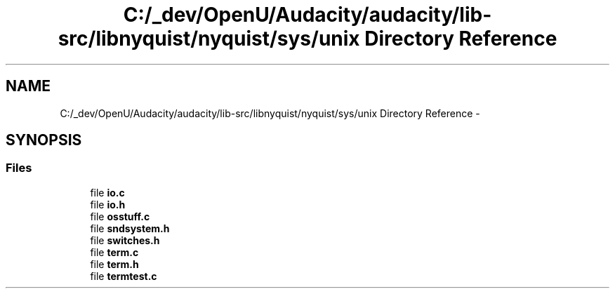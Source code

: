 .TH "C:/_dev/OpenU/Audacity/audacity/lib-src/libnyquist/nyquist/sys/unix Directory Reference" 3 "Thu Apr 28 2016" "Audacity" \" -*- nroff -*-
.ad l
.nh
.SH NAME
C:/_dev/OpenU/Audacity/audacity/lib-src/libnyquist/nyquist/sys/unix Directory Reference \- 
.SH SYNOPSIS
.br
.PP
.SS "Files"

.in +1c
.ti -1c
.RI "file \fBio\&.c\fP"
.br
.ti -1c
.RI "file \fBio\&.h\fP"
.br
.ti -1c
.RI "file \fBosstuff\&.c\fP"
.br
.ti -1c
.RI "file \fBsndsystem\&.h\fP"
.br
.ti -1c
.RI "file \fBswitches\&.h\fP"
.br
.ti -1c
.RI "file \fBterm\&.c\fP"
.br
.ti -1c
.RI "file \fBterm\&.h\fP"
.br
.ti -1c
.RI "file \fBtermtest\&.c\fP"
.br
.in -1c
